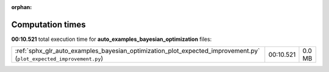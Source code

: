 
:orphan:

.. _sphx_glr_auto_examples_bayesian_optimization_sg_execution_times:

Computation times
=================
**00:10.521** total execution time for **auto_examples_bayesian_optimization** files:

+---------------------------------------------------------------------------------------------------------------------+-----------+--------+
| :ref:`sphx_glr_auto_examples_bayesian_optimization_plot_expected_improvement.py` (``plot_expected_improvement.py``) | 00:10.521 | 0.0 MB |
+---------------------------------------------------------------------------------------------------------------------+-----------+--------+
